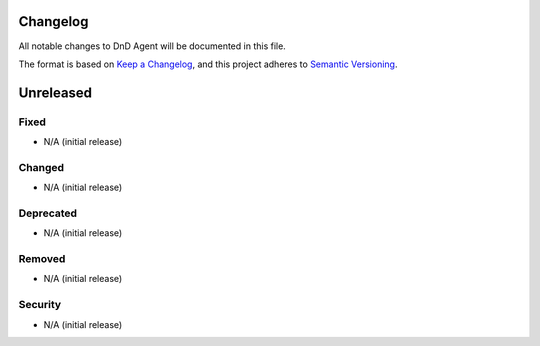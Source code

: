 Changelog
=========

All notable changes to DnD Agent will be documented in this file.

The format is based on `Keep a Changelog <https://keepachangelog.com/en/1.0.0/>`_,
and this project adheres to `Semantic Versioning <https://semver.org/spec/v2.0.0.html>`_.

Unreleased
==========

Fixed
^^^^^
* N/A (initial release)

Changed
^^^^^^^
* N/A (initial release)

Deprecated
^^^^^^^^^^
* N/A (initial release)

Removed
^^^^^^^
* N/A (initial release)

Security
^^^^^^^^
* N/A (initial release)